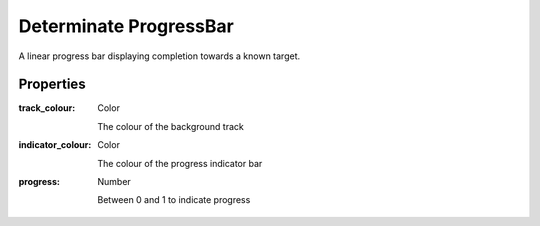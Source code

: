 Determinate ProgressBar
=======================
A linear progress bar displaying completion towards a known target.

Properties
----------

:track_colour: Color

    The colour of the background track

:indicator_colour: Color

    The colour of the progress indicator bar

:progress: Number

    Between 0 and 1 to indicate progress
